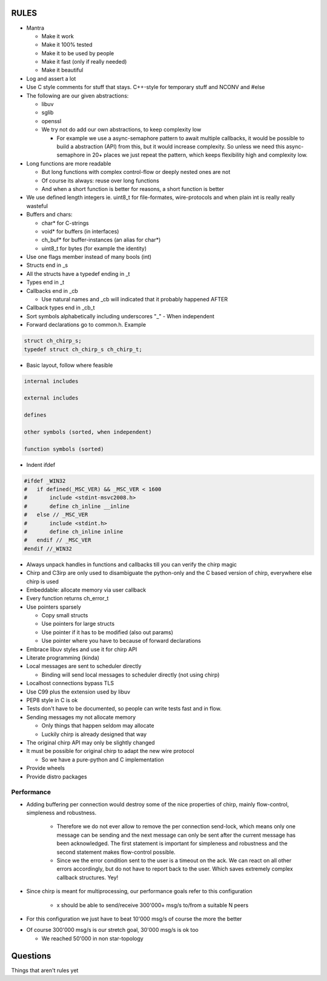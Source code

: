 =====
RULES
=====

* Mantra

  - Make it work
  - Make it 100% tested
  - Make it to be used by people
  - Make it fast (only if really needed)
  - Make it beautiful

* Log and assert a lot
* Use C style comments for stuff that stays. C++-style for temporary stuff and
  NCONV and #else
* The following are our given abstractions:

  - libuv
  - sglib
  - openssl
  - We try not do add our own abstractions, to keep complexity low

    - For example we use a async-semaphore pattern to await multiple callbacks,
      it would be possible to build a abstraction (API) from this, but it would
      increase complexity. So unless we need this async-semaphore in 20+ places we
      just repeat the pattern, which keeps flexibility high and complexity low.

* Long functions are more readable

  - But long functions with complex control-flow or deeply nested ones are not
  - Of course its always: reuse over long functions
  - And when a short function is better for reasons, a short function is better

* We use defined length integers ie. uint8_t for file-formates, wire-protocols
  and when plain int is really really wasteful
* Buffers and chars:

  - char* for C-strings
  - void* for buffers (in interfaces)
  - ch_buf* for buffer-instances (an alias for char*)
  - uint8_t for bytes (for example the identity)

* Use one flags member instead of many bools (int)
* Structs end in _s
* All the structs have a typedef ending in _t
* Types end in _t
* Callbacks end in _cb

  - Use natural names and _cb will indicated that it probably happened AFTER

* Callback types end in _cb_t
* Sort symbols alphabetically including underscores "_"
  - When independent

* Forward declarations go to common.h. Example

.. code-block:: cpp

   struct ch_chirp_s;
   typedef struct ch_chirp_s ch_chirp_t;

* Basic layout, follow where feasible

.. code-block:: text

   internal includes

   external includes

   defines

   other symbols (sorted, when independent)

   function symbols (sorted)

* Indent ifdef

.. code-block:: cpp

   #ifdef _WIN32
   #   if defined(_MSC_VER) && _MSC_VER < 1600
   #       include <stdint-msvc2008.h>
   #       define ch_inline __inline
   #   else // _MSC_VER
   #       include <stdint.h>
   #       define ch_inline inline
   #   endif // _MSC_VER
   #endif //_WIN32

* Always unpack handles in functions and callbacks till you can verify the chirp magic
* Chirp and C3irp are only used to disambiguate the python-only and the C based
  version of chirp, everywhere else chirp is used
* Embeddable: allocate memory via user callback
* Every function returns ch_error_t
* Use pointers sparsely

  - Copy small structs 
  - Use pointers for large structs
  - Use pointer if it has to be modified (also out params)
  - Use pointer where you have to because of forward declarations

* Embrace libuv styles and use it for chirp API
* Literate programming (kinda)
* Local messages are sent to scheduler directly

  - Binding will send local messages to scheduler directly (not using chirp)

* Localhost connections bypass TLS
* Use C99 plus the extension used by libuv
* PEP8 style in C is ok
* Tests don't have to be documented, so people can write tests fast and in flow.
* Sending messages my not allocate memory

  - Only things that happen seldom may allocate
  - Luckily chirp is already designed that way

* The original chirp API may only be slightly changed
* It must be possible for original chirp to adapt the new wire protocol

  - So we have a pure-python and C implementation

* Provide wheels
* Provide distro packages

Performance
===========

* Adding buffering per connection would destroy some of the nice properties of
  chirp, mainly flow-control, simpleness and robustness.

   - Therefore we do not ever allow to remove the per connection send-lock,
     which means only one message can be sending and the next message can only
     be sent after the current message has been acknowledged. The first
     statement is important for simpleness and robustness and the second
     statement makes flow-control possible.

   - Since we the error condition sent to the user is a timeout on the ack. We
     can react on all other errors accordingly, but do not have to report back
     to the user. Which saves extremely complex callback structures. Yey!

* Since chirp is meant for multiprocessing, our performance goals refer to this
  configuration

   - x should be able to send/receive 300'000+ msg/s to/from a suitable N peers

.. graphviz::

   digraph FAST {
      concentrate=true;
      x -> a;
      x -> b;
      x -> c;
      x -> d;
      x -> e;
      x -> f;
      x -> N;
      a -> x;
      b -> x;
      c -> x;
      d -> x;
      e -> x;
      f -> x;
      N -> x;
   }

* For this configuration we just have to beat 10'000 msg/s of course the
  more the better

.. graphviz::

   digraph FAST {
      concentrate=true;
      x -> a;
      a -> x;
   }

* Of course 300'000 msg/s is our stretch goal, 30'000 msg/s is ok too

  - We reached 50'000 in non star-topology

=========
Questions
=========

Things that aren't rules yet
